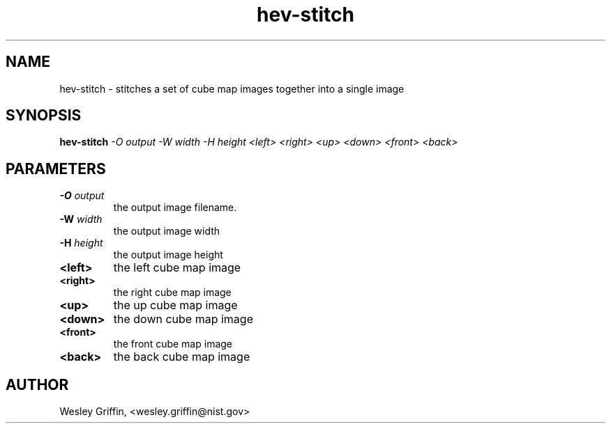 .TH hev-stitch 1 "September, 2016" "NIST/ACMD/HPCVG" "HEV"

.SH NAME
hev-stitch
- stitches a set of cube map images together into a single image

.SH SYNOPSIS
.B hev-stitch
.I -O output -W width -H height <left> <right> <up> <down> <front> <back>

.SH PARAMETERS

.TP
.B -O \fIoutput\fR
the output image filename.

.TP
.B -W \fIwidth\fR
the output image width

.TP
.B -H \fIheight\fR
the output image height

.TP
.B <left>
the left cube map image

.TP
.B <right>
the right cube map image

.TP
.B <up>
the up cube map image

.TP
.B <down>
the down cube map image

.TP
.B <front>
the front cube map image

.TP
.B <back>
the back cube map image

.SH AUTHOR
Wesley Griffin, <wesley.griffin@nist.gov>

